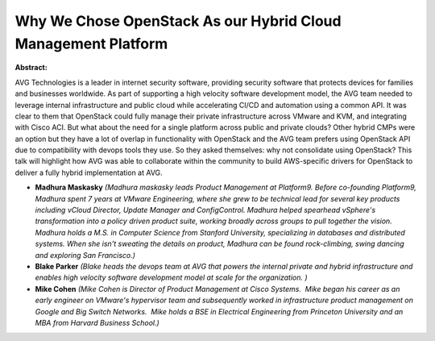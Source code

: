 Why We Chose OpenStack As our Hybrid Cloud Management Platform
~~~~~~~~~~~~~~~~~~~~~~~~~~~~~~~~~~~~~~~~~~~~~~~~~~~~~~~~~~~~~~

**Abstract:**

AVG Technologies is a leader in internet security software, providing security software that protects devices for families and businesses worldwide. As part of supporting a high velocity software development model, the AVG team needed to leverage internal infrastructure and public cloud while accelerating CI/CD and automation using a common API. It was clear to them that OpenStack could fully manage their private infrastructure across VMware and KVM, and integrating with Cisco ACI. But what about the need for a single platform across public and private clouds? Other hybrid CMPs were an option but they have a lot of overlap in functionality with OpenStack and the AVG team prefers using OpenStack API due to compatibility with devops tools they use. So they asked themselves: why not consolidate using OpenStack? This talk will highlight how AVG was able to collaborate within the community to build AWS-specific drivers for OpenStack to deliver a fully hybrid implementation at AVG.        


* **Madhura Maskasky** *(Madhura maskasky leads Product Management at Platform9. Before co-founding Platform9, Madhura spent 7 years at VMware Engineering, where she grew to be technical lead for several key products including vCloud Director, Update Manager and ConfigControl. Madhura helped spearhead vSphere's transformation into a policy driven product suite, working broadly across groups to pull together the vision. Madhura holds a M.S. in Computer Science from Stanford University, specializing in databases and distributed systems. When she isn't sweating the details on product, Madhura can be found rock-climbing, swing dancing and exploring San Francisco.)*

* **Blake Parker** *(Blake heads the devops team at AVG that powers the internal private and hybrid infrastructure and enables high velocity software development model at scale for the organization. )*

* **Mike Cohen** *(Mike Cohen is Director of Product Management at Cisco Systems.  Mike began his career as an early engineer on VMware's hypervisor team and subsequently worked in infrastructure product management on Google and Big Switch Networks.  Mike holds a BSE in Electrical Engineering from Princeton University and an MBA from Harvard Business School.)*
